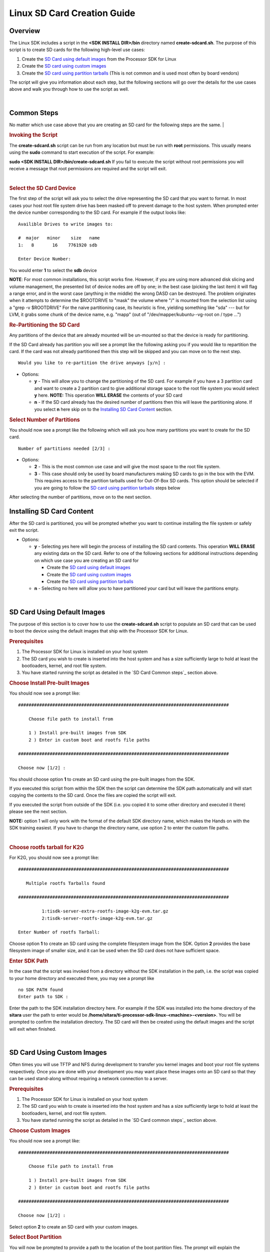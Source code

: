 .. http://processors.wiki.ti.com/index.php/Processor_SDK_Linux_create_SD_card_script

Linux SD Card Creation Guide
======================================

Overview
--------

The Linux SDK includes a script in the **<SDK INSTALL DIR>/bin**
directory named **create-sdcard.sh**. The purpose of this script is to
create SD cards for the following high-level use cases:

#. Create the `SD Card using default images`_ from the Processor SDK
   for Linux
#. Create the `SD card using custom images`_
#. Create the `SD card using partition tarballs`_ (This is not common
   and is used most often by board vendors)

The script will give you information about each step, but the following
sections will go over the details for the use cases above and walk you
through how to use the script as well.

| 

.. _processor-sdk-linux-sd-card-common-steps:

Common Steps
-------------

No matter which use case above that you are creating an SD card for the
following steps are the same.
|

.. rubric:: Invoking the Script
   :name: invoking-the-sdcard-script

The **create-sdcard.sh** script can be run from any location but must be
run with **root** permissions. This usually means using the **sudo**
command to start execution of the script. For example:

**sudo <SDK INSTALL DIR>/bin/create-sdcard.sh**
If you fail to execute the script without root permissions you will
receive a message that root permissions are required and the script will
exit.

| 

.. rubric:: Select the SD Card Device
   :name: select-the-sd-card-device

The first step of the script will ask you to select the drive
representing the SD card that you want to format. In most cases your
host root file system drive has been masked off to prevent damage to the
host system. When prompted enter the device number corresponding to the
SD card. For example if the output looks like:

::

    Availible Drives to write images to: 
     
    #  major   minor    size   name 
    1:   8       16    7761920 sdb
     
    Enter Device Number: 

You would enter **1** to select the **sdb** device

**NOTE**: For most common installations, this script works fine.
However, if you are using more advanced disk slicing and volume
management, the presented list of device nodes are off by one; in the
best case (picking the last item) it will flag a range error, and in the
worst case (anything in the middle) the wrong DASD can be destroyed. The
problem originates when it attempts to determine the $ROOTDRIVE to
"mask" the volume where "/" is mounted from the selection list using a
"grep -v $ROOTDRIVE" For the naive partitioning case, its heuristic is
fine, yielding something like "sda" --- but for LVM, it grabs some chunk
of the device name, e.g. "mapp" (out of "/dev/mapper/kubuntu--vg-root on
/ type ...")

.. rubric:: Re-Partitioning the SD Card
   :name: re-partitioning-the-sd-card

Any partitions of the device that are already mounted will be un-mounted
so that the device is ready for partitioning.

If the SD Card already has partition you will see a prompt like the
following asking you if you would like to repartition the card. If the
card was not already partitioned then this step will be skipped and you
can move on to the next step.

::

    Would you like to re-partition the drive anyways [y/n] :

-  Options:

   -  **y** - This will allow you to change the partitioning of the SD
      card. For example if you have a 3 partition card and want to
      create a 2 partition card to give additional storage space to the
      root file system you would select **y** here.
      **NOTE:** This operation **WILL ERASE** the contents of your SD
      card
   -  **n** - If the SD card already has the desired number of
      partitions then this will leave the partitioning alone. If you
      select **n** here skip on to the `Installing SD Card Content`_ section.

.. rubric:: Select Number of Partitions
   :name: select-number-of-partitions

You should now see a prompt like the following which will ask you how
many partitions you want to create for the SD card.

::

    Number of partitions needed [2/3] :

-  Options:

   -  **2** - This is the most common use case and will give the most
      space to the root file system.
   -  **3** - This case should only be used by board manufacturers
      making SD cards to go in the box with the EVM. This requires
      access to the partition tarballs used for Out-Of-Box SD cards.
      This option should be selected if you are going to follow the
      `SD card using partition tarballs`_ steps below

After selecting the number of partitions, move on to the next section.

.. _processor-sdk-linux-installing-sd-card-content:

Installing SD Card Content
---------------------------

After the SD card is partitioned, you will be prompted whether you want
to continue installing the file system or safely exit the script.

-  Options:

   -  **y** - Selecting yes here will begin the process of installing
      the SD card contents. This operation **WILL ERASE** any existing
      data on the SD card. Refer to one of the following sections for
      additional instructions depending on which use case you are
      creating an SD card for

      -  Create the `SD card using default images`_
      -  Create the `SD card using custom images`_
      -  Create the `SD card using partition tarballs`_

   -  **n** - Selecting no here will allow you to have partitioned your
      card but will leave the partitions empty.

| 

.. _processor-sdk-linux-sd-card-using-default-images:

SD Card Using Default Images
-----------------------------

The purpose of this section is to cover how to use the
**create-sdcard.sh** script to populate an SD card that can be used to
boot the device using the default images that ship with the Processor
SDK for Linux.

.. rubric:: Prerequisites
   :name: sd-default-image-prerequisites

#. The Processor SDK for Linux is installed on your host system
#. The SD card you wish to create is inserted into the host system and
   has a size sufficiently large to hold at least the bootloaders,
   kernel, and root file system.
#. You have started running the script as detailed in the `SD Card Common steps`_ section above.

.. rubric:: Choose Install Pre-built Images
   :name: choose-install-pre-built-images

You should now see a prompt like:

::

    ################################################################################

        Choose file path to install from

        1 ) Install pre-built images from SDK
        2 ) Enter in custom boot and rootfs file paths

    ################################################################################

    Choose now [1/2] :

You should choose option **1** to create an SD card using the pre-built
images from the SDK.

If you executed this script from within the SDK then the script can
determine the SDK path automatically and will start copying the contents
to the SD card. Once the files are copied the script will exit.

If you executed the script from outside of the SDK (i.e. you copied it
to some other directory and executed it there) please see the next
section.

**NOTE:** option 1 will only work with the format of the default SDK
directory name, which makes the Hands on with the SDK training easiest.
If you have to change the directory name, use option 2 to enter the
custom file paths.

| 

.. rubric:: Choose rootfs tarball for K2G
   :name: choose-rootfs-tarball-for-k2g

For K2G, you should now see a prompt like:

::

    ################################################################################

       Multiple rootfs Tarballs found

    ################################################################################

             1:tisdk-server-extra-rootfs-image-k2g-evm.tar.gz
             2:tisdk-server-rootfs-image-k2g-evm.tar.gz

    Enter Number of rootfs Tarball:

| Choose option **1** to create an SD card using the complete filesystem
  image from the SDK. Option **2** provides the base filesystem image of
  smaller size, and it can be used when the SD card does not have
  sufficient space.

.. rubric:: Enter SDK Path
   :name: enter-sdk-path

In the case that the script was invoked from a directory without the SDK
installation in the path, i.e. the script was copied to your home
directory and executed there, you may see a prompt like

::

    no SDK PATH found
    Enter path to SDK :

Enter the path to the SDK installation directory here. For example if
the SDK was installed into the home directory of the **sitara** user the
path to enter would be
**/home/sitara/ti-processor-sdk-linux-<machine>-<version>**. You will be
prompted to confirm the installation directory. The SD card will then be
created using the default images and the script will exit when finished.

|

.. _processor-sdk-linux-sd-card-using-custom-images:

SD Card Using Custom Images
----------------------------

Often times you will use TFTP and NFS during development to transfer you
kernel images and boot your root file systems respectively. Once you are
done with your development you may want place these images onto an SD
card so that they can be used stand-along without requiring a network
connection to a server.

.. rubric:: Prerequisites
   :name: sd-custom-image-prerequisites

#. The Processor SDK for Linux is installed on your host system
#. The SD card you wish to create is inserted into the host system and
   has a size sufficiently large to hold at least the bootloaders,
   kernel, and root file system.
#. You have started running the script as detailed in the `SD Card common steps`_ section above.

.. rubric:: Choose Custom Images
   :name: choose-custom-images

You should now see a prompt like:

::

    ################################################################################

        Choose file path to install from

        1 ) Install pre-built images from SDK
        2 ) Enter in custom boot and rootfs file paths

    ################################################################################

    Choose now [1/2] :

Select option **2** to create an SD card with your custom images.

.. rubric:: Select Boot Partition
   :name: select-boot-partition

You will now be prompted to provide a path to the location of the boot
partition files. The prompt will explain the requirements of the files
to be placed at the path, but the basic options are:

#. Point to a tarball containing all of the files you want placed on the
   boot partition. This would include the boot loaders and the kernel
   image as well as any optional files like uEnv.txt
#. Point to a directory containing the files for the boot partition like
   those in the first option.

The script is intelligent enough to recognize whether you provided a
tarball or a directory path and will copy the files accordingly. You
will be given a list of the files that are going to be copied and given
the option to change the path if the list of files is not correct.

.. rubric:: Select Root Partition
   :name: select-root-partition

You will now be prompted to provide a path to the location of the root
file sysetm partition files. The prompt will explain the requirements of
the files to be placed at the path, but the basic options are:

#. Point to a tarball of the root file system you want to use
#. Point to a directory containing the root file sysetm such as an NFS
   share directory.

The script is intelligent enough to recognize whether you provided a
tarball or a directory path and will copy the files accordingly. You
will be given a list of the files that are going to be copied and given
the option to change the path if the list of files is not correct.

| 

.. _processor-sdk-linux-sd-card-using-partition-tarballs:

SD Card Using Partition Tarballs
--------------------------------

This option is meant for board vendors to create SD cards to go in the
box with the EVM. It requires access to the three tarballs representing
the the partitions of the SD card shipped with the EVM.

.. rubric:: Prerequisites
   :name: sd-parition-tarballs-prerequisites

#. The Processor SDK for Linux is installed on your host system
#. The SD card you wish to create is inserted into the host system and
   has a size sufficiently large to hold at least the bootloaders,
   kernel, and root file system.
#. You have started running the script as detailed in the `SD Card common
   steps`_ section above.

.. rubric:: Provide Tarball Location
   :name: provide-tarball-location

After the SD card has been partitioned you will be prompted to

::

    Enter path where SD card tarballs were downloaded :

Point to the directory containing the following tarball files:

-  **boot\_partition.tar.gz**
-  **rootfs\_partition.tar.gz**
-  **start\_here\_partition.tar.gz**

The script will show you the contents of the directory given and ask you
to verify that the tarballs are present in that directory. The SD card
will then be populated with the contents of the tarballs and be ready
for inclusion in the box with the EVM.

| 

.. rubric:: Additional Step for OMAPL138 after SD Card Creation
   :name: additional-step-for-omapl138-after-sd-card-creation

For OMAP-L138 LCDK, boot loader needs to be updated after the SD card is
created as above. The pre-built u-boot-omapl138-lcdk.ais needs to be
written to the SD card using the **dd** command. /dev/sd<N> below
corresponds to the SD card device listed from the host machine.

::

     $ cd <SDK INSTALL DIR>/board-support/prebuilt-images
     $ sudo dd if=u-boot-omapl138-lcdk.ais of=/dev/sd<N> seek=117 bs=512 conv=fsync

| 

